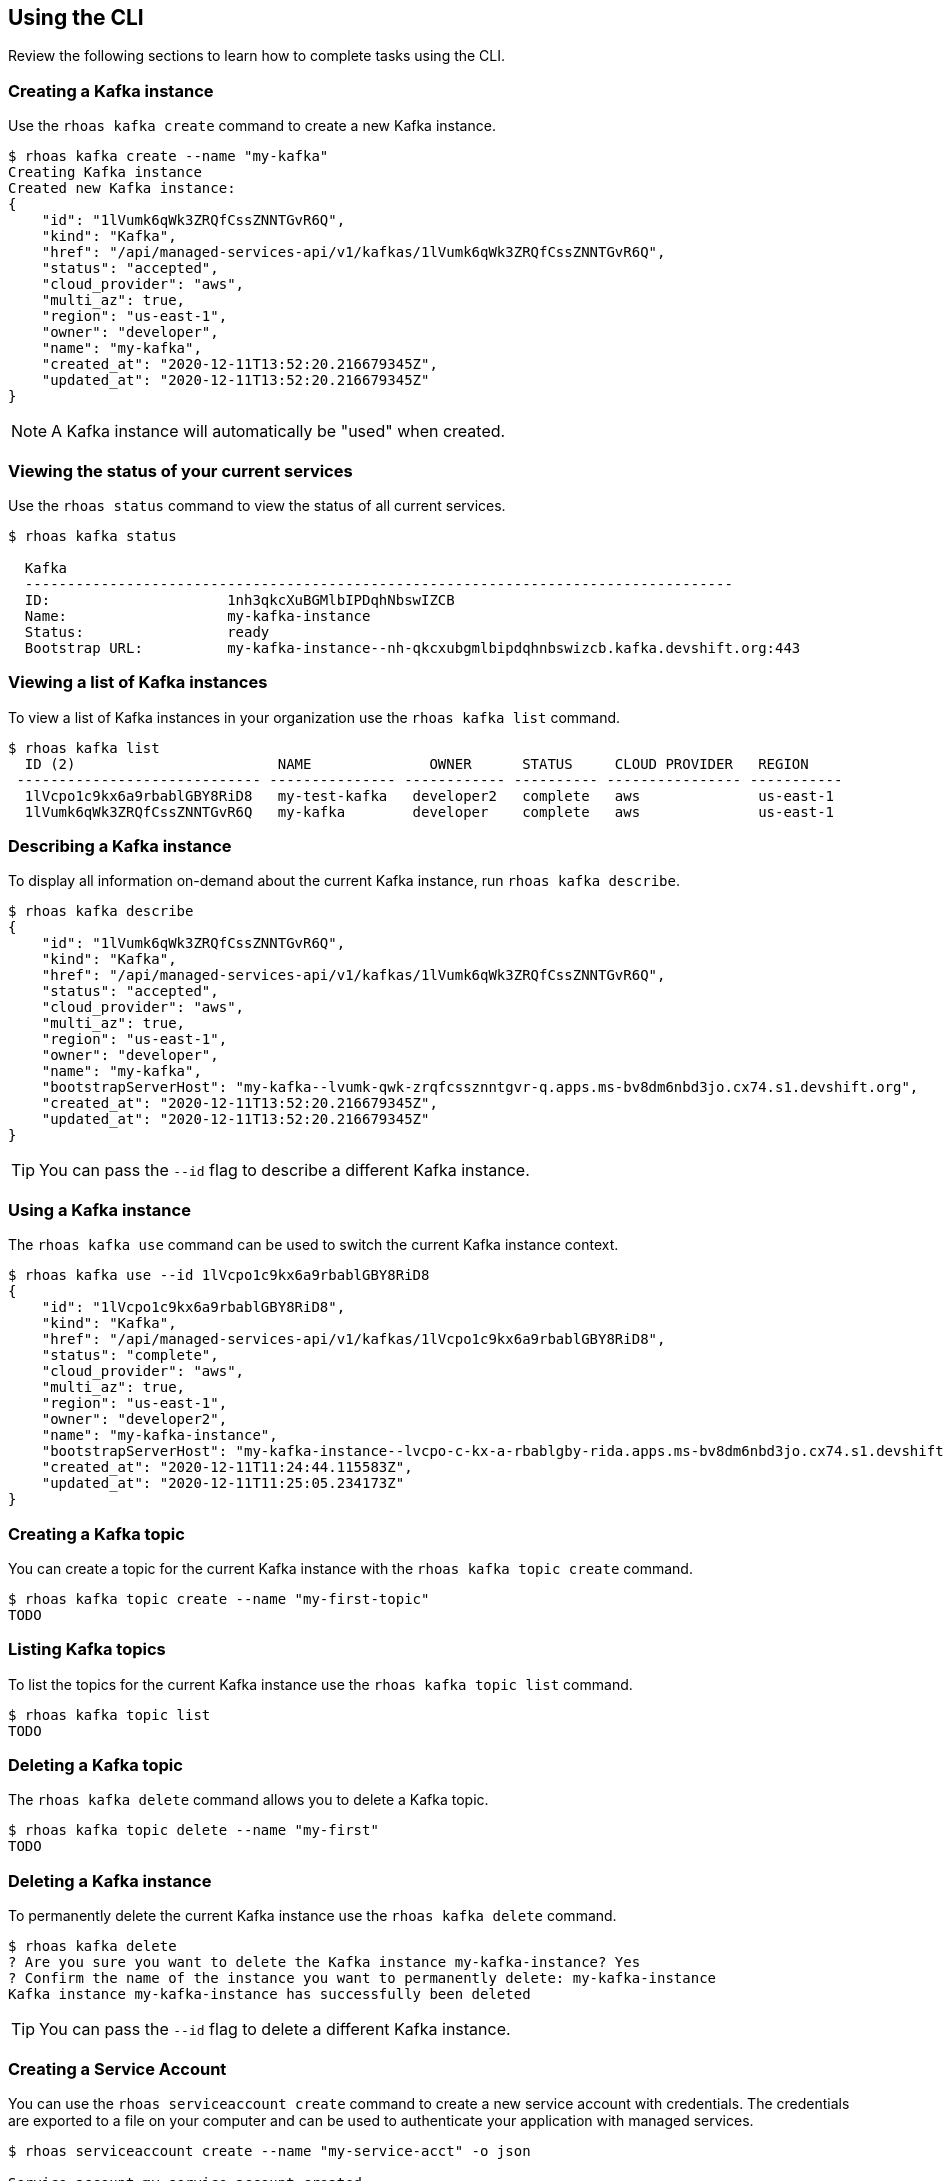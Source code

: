 == Using the CLI

Review the following sections to learn how to complete tasks using the CLI.

=== Creating a Kafka instance

Use the `rhoas kafka create` command to create a new Kafka instance.

[source,shell]
----
$ rhoas kafka create --name "my-kafka"
Creating Kafka instance
Created new Kafka instance:
{
    "id": "1lVumk6qWk3ZRQfCssZNNTGvR6Q",
    "kind": "Kafka",
    "href": "/api/managed-services-api/v1/kafkas/1lVumk6qWk3ZRQfCssZNNTGvR6Q",
    "status": "accepted",
    "cloud_provider": "aws",
    "multi_az": true,
    "region": "us-east-1",
    "owner": "developer",
    "name": "my-kafka",
    "created_at": "2020-12-11T13:52:20.216679345Z",
    "updated_at": "2020-12-11T13:52:20.216679345Z"
}
----

NOTE: A Kafka instance will automatically be "used" when created.

=== Viewing the status of your current services

Use the `rhoas status` command to view the status of all current services.

[source,shell]
----
$ rhoas kafka status

  Kafka
  ------------------------------------------------------------------------------------
  ID:                     1nh3qkcXuBGMlbIPDqhNbswIZCB
  Name:                   my-kafka-instance
  Status:                 ready
  Bootstrap URL:          my-kafka-instance--nh-qkcxubgmlbipdqhnbswizcb.kafka.devshift.org:443
----

=== Viewing a list of Kafka instances

To view a list of Kafka instances in your organization use the `rhoas kafka list` command.

[source,shell]
----
$ rhoas kafka list
  ID (2)                        NAME              OWNER      STATUS     CLOUD PROVIDER   REGION     
 ----------------------------- --------------- ------------ ---------- ---------------- ----------- 
  1lVcpo1c9kx6a9rbablGBY8RiD8   my-test-kafka   developer2   complete   aws              us-east-1  
  1lVumk6qWk3ZRQfCssZNNTGvR6Q   my-kafka        developer    complete   aws              us-east-1  
----

=== Describing a Kafka instance

To display all information on-demand about the current Kafka instance, run `rhoas kafka describe`.

[source,shell]
----
$ rhoas kafka describe
{
    "id": "1lVumk6qWk3ZRQfCssZNNTGvR6Q",
    "kind": "Kafka",
    "href": "/api/managed-services-api/v1/kafkas/1lVumk6qWk3ZRQfCssZNNTGvR6Q",
    "status": "accepted",
    "cloud_provider": "aws",
    "multi_az": true,
    "region": "us-east-1",
    "owner": "developer",
    "name": "my-kafka",
    "bootstrapServerHost": "my-kafka--lvumk-qwk-zrqfcssznntgvr-q.apps.ms-bv8dm6nbd3jo.cx74.s1.devshift.org",
    "created_at": "2020-12-11T13:52:20.216679345Z",
    "updated_at": "2020-12-11T13:52:20.216679345Z"
}
----

TIP: You can pass the `--id` flag to describe a different Kafka instance.

=== Using a Kafka instance

The `rhoas kafka use` command can be used to switch the current Kafka instance context.

[source,shell]
----
$ rhoas kafka use --id 1lVcpo1c9kx6a9rbablGBY8RiD8
{
    "id": "1lVcpo1c9kx6a9rbablGBY8RiD8",
    "kind": "Kafka",
    "href": "/api/managed-services-api/v1/kafkas/1lVcpo1c9kx6a9rbablGBY8RiD8",
    "status": "complete",
    "cloud_provider": "aws",
    "multi_az": true,
    "region": "us-east-1",
    "owner": "developer2",
    "name": "my-kafka-instance",
    "bootstrapServerHost": "my-kafka-instance--lvcpo-c-kx-a-rbablgby-rida.apps.ms-bv8dm6nbd3jo.cx74.s1.devshift.org",
    "created_at": "2020-12-11T11:24:44.115583Z",
    "updated_at": "2020-12-11T11:25:05.234173Z"
}
----

=== Creating a Kafka topic

You can create a topic for the current Kafka instance with the `rhoas kafka topic create` command.

[source,shell]
----
$ rhoas kafka topic create --name "my-first-topic"
TODO
----

=== Listing Kafka topics

To list the topics for the current Kafka instance use the `rhoas kafka topic list` command.

[source,shell]
----
$ rhoas kafka topic list
TODO
----

=== Deleting a Kafka topic

The `rhoas kafka delete` command allows you to delete a Kafka topic.

[source,shell]
----
$ rhoas kafka topic delete --name "my-first"
TODO
----

=== Deleting a Kafka instance

To permanently delete the current Kafka instance use the `rhoas kafka delete` command.

[source,shell]
----
$ rhoas kafka delete
? Are you sure you want to delete the Kafka instance my-kafka-instance? Yes
? Confirm the name of the instance you want to permanently delete: my-kafka-instance
Kafka instance my-kafka-instance has successfully been deleted
----

TIP: You can pass the `--id` flag to delete a different Kafka instance.

=== Creating a Service Account

You can use the `rhoas serviceaccount create` command to create a new service account with credentials.
The credentials are exported to a file on your computer and can be used to authenticate your application with managed services.

[source,shell]
----
$ rhoas serviceaccount create --name "my-service-acct" -o json

Service account my-service-account created
Credentials saved to /home/developer/my-project/credentials.yaml
----

Your service account credentials will be saved to a JSON file for use later.

[source,shell]
----
$ cat credentials.json
{ 
	"user":"srvc-acct-eb575691-b94a-41f1-ab97-50ade0cd1094", 
	"password":"facf3df1-3c8d-4253-aa87-8c95ca5e1225" 
}
----

==== Next steps

link:logging-out.adoc[Logging out]